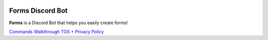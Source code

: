 .. image:: images/logo.png
  :width: 175


Forms Discord Bot
=================

**Forms** is a Discord Bot that helps you easily create forms!


.. container:: .buttons

   `Commands <commands.html>`_
   `Walkthrough <walkthrough.html>`_
   `TOS + Privacy Policy <tospp.html>`_
